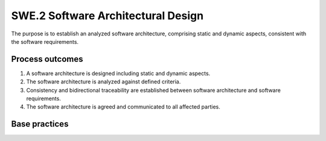 ..
   # *******************************************************************************
   # Copyright (c) 2025 Contributors to the Eclipse Foundation
   #
   # See the NOTICE file(s) distributed with this work for additional
   # information regarding copyright ownership.
   #
   # This program and the accompanying materials are made available under the
   # terms of the Apache License Version 2.0 which is available at
   # https://www.apache.org/licenses/LICENSE-2.0
   #
   # SPDX-License-Identifier: Apache-2.0
   # *******************************************************************************

SWE.2 Software Architectural Design
-----------------------------------

The purpose is to establish an analyzed software architecture,
comprising static and dynamic aspects, consistent with the software
requirements.


Process outcomes
~~~~~~~~~~~~~~~~

1. A software architecture is designed including static and dynamic
   aspects.
2. The software architecture is analyzed against defined criteria.
3. Consistency and bidirectional traceability are established between
   software architecture and software requirements.
4. The software architecture is agreed and communicated to all affected
   parties.


Base practices
~~~~~~~~~~~~~~

.. std_req:: SWE.2.BP1: Specify static aspects of the software architecture
   :id: STD_BP_ASPICE-40__SWE-2-BP1
   :status: valid
   :links: STD_BP_ASPICE-40__IIC-04-04

   Specify and document the static aspects of the software architecture
   with respect to the functional and non-functional software requirements,
   including external interfaces and a defined set of software components
   with their interfaces and relationships.

   .. note::

      The hardware-software-interface (HSI) definition puts in context the hardware design and
      therefore is an aspect of system design (SYS.3).


.. std_req:: SWE.2.BP2: Specify dynamic aspects of the software architecture
   :id: STD_BP_ASPICE-40__SWE-2-BP2
   :status: valid
   :links: STD_BP_ASPICE-40__IIC-04-04

   Specify and document
   the dynamic aspects of the software architecture with respect to the functional and non-
   functional software requirements, including the behavior of the software components and their
   interaction in different software modes, and concurrency aspects.

   .. note::

      Examples for concurrency aspects are application-relevant interrupt handling, preemptive
      processing, multi-threading.

   .. note::

      Examples for behavioral descriptions are natural language or semi-formal notation (e.g,
      SysML, UML).


.. std_req:: SWE.2.BP3: Analyze software architecture
   :id: STD_BP_ASPICE-40__SWE-2-BP3
   :status: valid
   :links: STD_BP_ASPICE-40__IIC-15-51

   Analyze the software architecture regarding
   relevant technical design aspects and to support project management regarding project
   estimates. Document a rationale for the software architectural design decision.

   .. note::

      See MAN.3.BP3 for project feasibility and MAN.3.BP5 for project estimates.

   .. note::

      The analysis may include the suitability of pre-existing software components for the current
      application.

   .. note::

      Examples of methods suitable for analyzing technical aspects are prototypes, simulations,
      qualitative analyses.

   .. note::

      Examples of technical aspects are functionality, timings, and resource consumption (e.g,
      ROM, RAM, external / internal EEPROM or Data Flash or CPU load).

   .. note::

      Design rationales can include arguments such as proven-in-use, reuse of a software
      framework or software product line, a make-or-buy decision, or found in an evolutionary way (e.g,
      set-based design).


.. std_req:: SWE.2.BP4: Ensure consistency and establish bidirectional traceability
   :id: STD_BP_ASPICE-40__SWE-2-BP4
   :status: valid
   :links: STD_BP_ASPICE-40__IIC-13-51

   Ensure consistency and establish bidirectional traceability between the software architecture and the
   software requirements.

   .. note::

      There may be non-functional software requirements that the software architectural design
      does not trace to. Examples are development process requirements. Such requirements are still
      subject to verification.

   .. note::

      Bidirectional traceability supports consistency, and facilitates impact analysis of change
      requests, and demonstration of verification coverage. Traceability alone, e.g, the existence of links,
      does not necessarily mean that the information is consistent with each other.


.. std_req:: SWE.2.BP5: Communicate agreed software architecture
   :id: STD_BP_ASPICE-40__SWE-2-BP5
   :status: valid
   :links: STD_BP_ASPICE-40__IIC-13-52

   Communicate the agreed software
   architecture to all affected parties.


